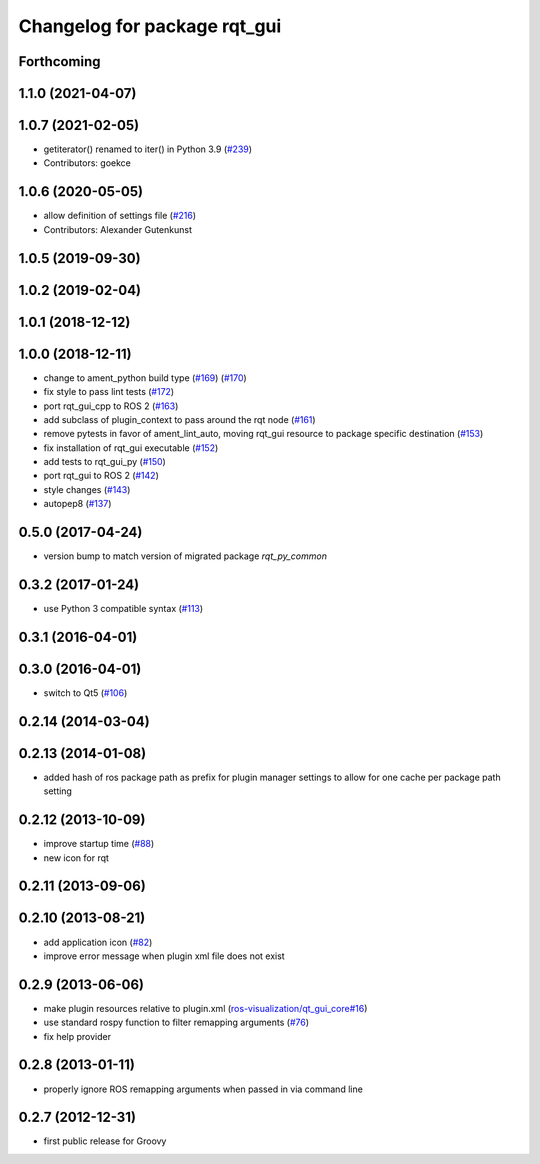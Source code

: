 Changelog for package rqt_gui
^^^^^^^^^^^^^^^^^^^^^^^^^^^^^

Forthcoming
-----------

1.1.0 (2021-04-07)
------------------

1.0.7 (2021-02-05)
------------------
* getiterator() renamed to iter() in Python 3.9 (`#239 <https://github.com/ros-visualization/rqt/issues/239>`_)
* Contributors: goekce

1.0.6 (2020-05-05)
------------------
* allow definition of settings file (`#216 <https://github.com/ros-visualization/rqt/issues/216>`_)
* Contributors: Alexander Gutenkunst

1.0.5 (2019-09-30)
------------------

1.0.2 (2019-02-04)
------------------

1.0.1 (2018-12-12)
------------------

1.0.0 (2018-12-11)
------------------
* change to ament_python build type (`#169 <https://github.com/ros-visualization/rqt/issues/169>`_) (`#170 <https://github.com/ros-visualization/rqt/issues/170>`_)
* fix style to pass lint tests (`#172 <https://github.com/ros-visualization/rqt/issues/172>`_)
* port rqt_gui_cpp to ROS 2 (`#163 <https://github.com/ros-visualization/rqt/issues/163>`_)
* add subclass of plugin_context to pass around the rqt node (`#161 <https://github.com/ros-visualization/rqt/issues/161>`_)
* remove pytests in favor of ament_lint_auto, moving rqt_gui resource to package specific destination (`#153 <https://github.com/ros-visualization/rqt/issues/153>`_)
* fix installation of rqt_gui executable (`#152 <https://github.com/ros-visualization/rqt/issues/152>`_)
* add tests to rqt_gui_py (`#150 <https://github.com/ros-visualization/rqt/issues/150>`_)
* port rqt_gui to ROS 2 (`#142 <https://github.com/ros-visualization/rqt/issues/142>`_)
* style changes (`#143 <https://github.com/ros-visualization/rqt/issues/143>`_)
* autopep8 (`#137 <https://github.com/ros-visualization/rqt/issues/137>`_)

0.5.0 (2017-04-24)
------------------
* version bump to match version of migrated package `rqt_py_common`

0.3.2 (2017-01-24)
------------------
* use Python 3 compatible syntax (`#113 <https://github.com/ros-visualization/rqt/pull/113>`_)

0.3.1 (2016-04-01)
------------------

0.3.0 (2016-04-01)
------------------
* switch to Qt5 (`#106 <https://github.com/ros-visualization/rqt/pull/106>`_)

0.2.14 (2014-03-04)
-------------------

0.2.13 (2014-01-08)
-------------------
* added hash of ros package path as prefix for plugin manager settings to allow for one cache per package path setting

0.2.12 (2013-10-09)
-------------------
* improve startup time (`#88 <https://github.com/ros-visualization/rqt/issues/88>`_)
* new icon for rqt

0.2.11 (2013-09-06)
-------------------

0.2.10 (2013-08-21)
-------------------
* add application icon (`#82 <https://github.com/ros-visualization/rqt/issues/82>`_)
* improve error message when plugin xml file does not exist

0.2.9 (2013-06-06)
------------------
* make plugin resources relative to plugin.xml (`ros-visualization/qt_gui_core#16 <https://github.com/ros-visualization/qt_gui_core/issues/16>`_)
* use standard rospy function to filter remapping arguments (`#76 <https://github.com/ros-visualization/rqt/issues/76>`_)
* fix help provider

0.2.8 (2013-01-11)
------------------
* properly ignore ROS remapping arguments when passed in via command line

0.2.7 (2012-12-31)
------------------
* first public release for Groovy

